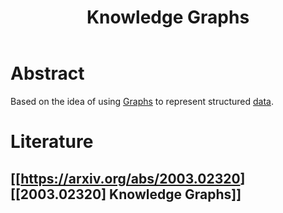 :PROPERTIES:
:ID:       a43ad861-7029-4f2f-a997-c5e8237d030a
:END:
#+title: Knowledge Graphs
#+filetags: :ai:


* Abstract

Based on the idea of using [[id:1d703f5b-8b5e-4c82-9393-a2c88294c959][Graphs]] to represent structured [[id:d45dae92-5148-4220-b8dd-e4da80674053][data]].

* Literature
** [[https://arxiv.org/abs/2003.02320][[2003.02320] Knowledge Graphs]]

